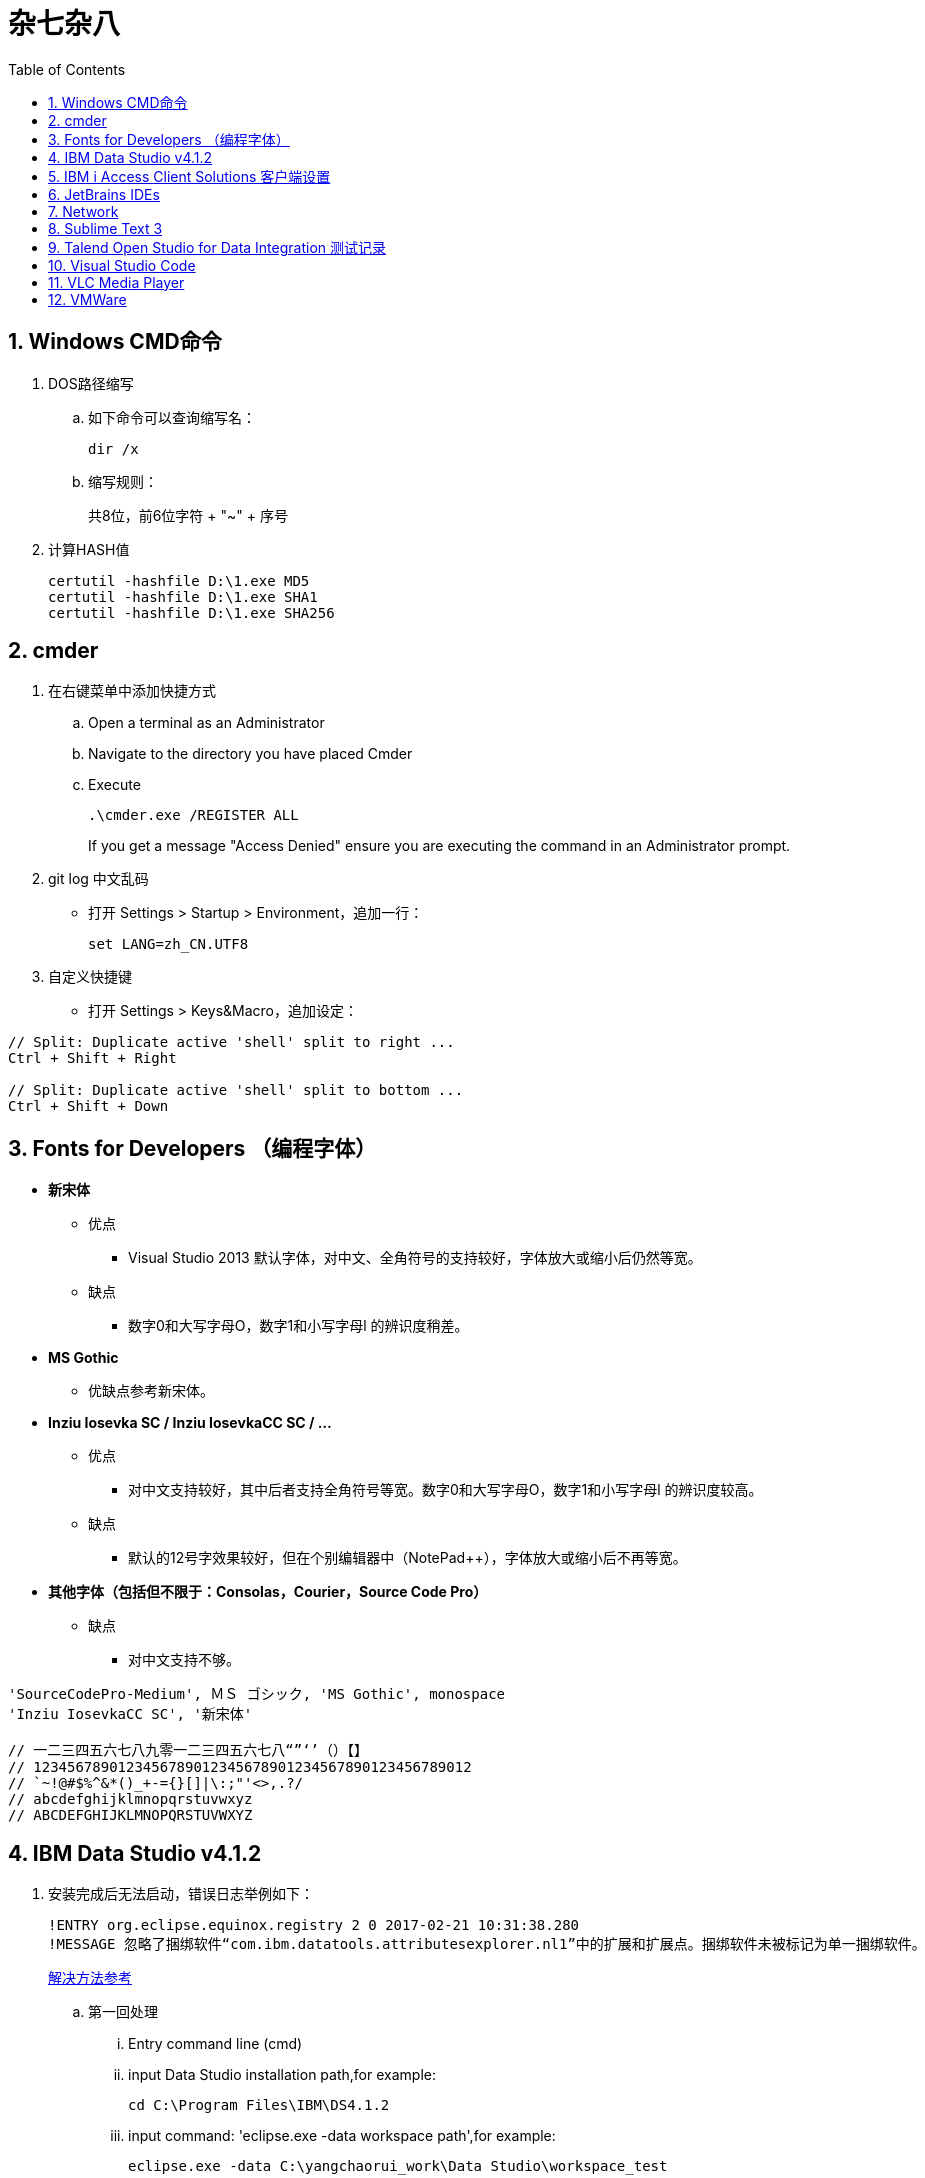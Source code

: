 = 杂七杂八
:icons:
:toc:
:numbered:
:toclevels: 4
:source-highlighter: highlightjs
:highlightjsdir: highlight
:highlightjs-theme: monokai

== Windows CMD命令

. DOS路径缩写

.. 如下命令可以查询缩写名：
+
----
dir /x
----

.. 缩写规则：
+
共8位，前6位字符 + "~" + 序号

. 计算HASH值
+
----
certutil -hashfile D:\1.exe MD5
certutil -hashfile D:\1.exe SHA1
certutil -hashfile D:\1.exe SHA256
----

== cmder

. 在右键菜单中添加快捷方式

.. Open a terminal as an Administrator
.. Navigate to the directory you have placed Cmder
.. Execute
+
----
.\cmder.exe /REGISTER ALL
----
+
If you get a message "Access Denied" ensure you are executing the command in an Administrator prompt.

. git log 中文乱码

- 打开 Settings > Startup > Environment，追加一行：
+
----
set LANG=zh_CN.UTF8
----

. 自定义快捷键

- 打开 Settings > Keys&Macro，追加设定：
----
// Split: Duplicate active 'shell' split to right ...
Ctrl + Shift + Right

// Split: Duplicate active 'shell' split to bottom ...
Ctrl + Shift + Down
----

== Fonts for Developers （编程字体）

- *新宋体*
    * 优点
        ** Visual Studio 2013 默认字体，对中文、全角符号的支持较好，字体放大或缩小后仍然等宽。
    * 缺点
        ** 数字0和大写字母O，数字1和小写字母l  的辨识度稍差。

- *MS Gothic*
    * 优缺点参考新宋体。

- *Inziu Iosevka SC / Inziu IosevkaCC SC / ...*
    * 优点
        ** 对中文支持较好，其中后者支持全角符号等宽。数字0和大写字母O，数字1和小写字母l  的辨识度较高。
    * 缺点
        ** 默认的12号字效果较好，但在个别编辑器中（NotePad++），字体放大或缩小后不再等宽。

- *其他字体（包括但不限于：Consolas，Courier，Source Code Pro）*
    * 缺点
        ** 对中文支持不够。

----
'SourceCodePro-Medium', ＭＳ ゴシック, 'MS Gothic', monospace
'Inziu IosevkaCC SC', '新宋体'

// 一二三四五六七八九零一二三四五六七八“”‘’（）【】
// 1234567890123456789012345678901234567890123456789012
// `~!@#$%^&*()_+-={}[]|\:;"'<>,.?/
// abcdefghijklmnopqrstuvwxyz
// ABCDEFGHIJKLMNOPQRSTUVWXYZ
----

== IBM Data Studio v4.1.2

. 安装完成后无法启动，错误日志举例如下：
+
----
!ENTRY org.eclipse.equinox.registry 2 0 2017-02-21 10:31:38.280
!MESSAGE 忽略了捆绑软件“com.ibm.datatools.attributesexplorer.nl1”中的扩展和扩展点。捆绑软件未被标记为单一捆绑软件。
----
+
https://www.ibm.com/developerworks/community/forums/html/topic?id=a29fda4a-5ec8-4380-9400-b03c385a0f70[解决方法参考]

.. 第一回处理
... Entry command line (cmd)
... input Data Studio installation path,for example:
+
----
cd C:\Program Files\IBM\DS4.1.2
----
... input command: 'eclipse.exe -data workspace path',for example:
+
----
eclipse.exe -data C:\yangchaorui_work\Data Studio\workspace_test
----

.. 第二回处理
... cmd
... entry your Data Studio installation path, for example:
+
----
cd C:\Program Files\IBM\DS4.1.2
----
... input 'eclipse -configuration validpath'. For example:
+
----
eclipse -configuration C:\Program Files\IBM\DS4.1.2
----

.. [yellow]*第三回处理*
... Add one line
+
----
-Dequinox.ds.block_timeout=60000
----
at bottom of the file 'eclipse.ini' that located in the 'C:\Program Files\IBM\DS4.1.2'.
... Specify the workspace path without special sign like '#'
... Delete all files(.fileTable.*) which located in the 'C:\Program Files\IBM\DS4.1.2\configuration\org.eclipse.osgi\.manager'.


== IBM i Access Client Solutions 客户端设置

. 键盘映射

.. 新版本中取消了【IBM Default】方案，需要手动修改2项：

... 【Host Functions】-【Enter】 → Control（right）

... 【Host Functions】-【Field Exit】 → Enter 或 Enter（numpad）

.. 完整配置如下（*.kmp）：
+
----
[KeyRemap]
B109=[field-]
B107=[field+]
C33554468=[rule]
C33554467=[backtabword]
C33554466=[tabword]
A33554467=[erinp]
S10=[newline]
C16777233=[reset]
S227=[markright]
C40=[movedown]
S226=[markleft]
S33554587=[dup]
S225=[markdown]
M86=55
S224=[markup]
M84=|271
S127=53
S9=[backtab]
B40=[down]
C33554559=[deleteword]
S123=[pf24]
S122=[pf23]
S121=[pf22]
A40=|293
S120=[pf21]
B33554587=[insert]
XF:[textvisualdisp]=[textvisualdisp]
B155=[insert]
C39=[moveright]
C38=[moveup]
C37=[moveleft]
C155=54
C36=[rule]
C35=[backtabword]
C34=[tabword]
B39=[right]
B38=[up]
B37=[left]
B36=[home]
B35=[eof]
B34=[pagedn]
S119=[pf20]
A39=[tabword]
B33=[pageup]
S118=[pf19]
A38=|296
S117=[pf18]
A37=[backtabword]
C90=|206
S116=[pf17]
XM:C10=C10
S115=[pf16]
A35=[erinp]
XF:[textlogicaldisp]=[textlogicaldisp]
S114=[pf15]
S113=[pf14]
S112=[pf13]
keyVersion=2
D84=|276
C88=53
C87=|272
B27=[attn]
C86=55
M67=54
C84=|271
XM:C33554442=C33554442
C80=|35
S33554468=[fieldmark]
B33554468=[home]
B33554467=[eof]
B33554466=[pagedn]
B33554465=[pageup]
C19=[printhost]
D77=|242
C17=[enter]
D9=|278
B525=|282
B19=[clear]
C77=|26
S33554559=53
S40=[markdown]
A19=[test]
autoApply=false
B10=[fldext]
A227=[tabword]
A226=[backtabword]
A225=|293
A224=|296
S155=[dup]
B227=[right]
B33554559=[delete]
B226=[left]
B225=[down]
C33554587=54
B224=[up]
codePage=1388
C227=[moveright]
B127=[delete]
C226=[moveleft]
C225=[movedown]
C224=[moveup]
B123=[pf12]
B122=[pf11]
C127=[deleteword]
S39=[markright]
B121=[pf10]
S38=[markup]
B120=[pf9]
S37=[markleft]
C9=|277
S36=[fieldmark]
C122=[altcsr]
C67=54
C65=57
S33554442=[newline]
B119=[pf8]
B118=[pf7]
A112=[help]
B117=[pf6]
B116=[pf5]
B115=[pf4]
B114=[pf3]
B113=[pf2]
B112=[pf1]
sessionType=2
C115=|272
B33554442=[fldext]
S27=[sysreq]
B9=[tab]
C114=[altview]
B8=[backspace]
C112=[dspsosi]
----


== JetBrains IDEs

. 常用插件

.. AsciiDoc
.. CodeGlance
.. String Manipulation
.. RegexpTester

== Network

. IPv4地址分类
+
[options="autowidth"]
|===
|类别 |起始地址 |结束地址 |默认子网掩码 |可分配IP数
|A类 |0.0.0.0 |127.255.255.255 |255.0.0.0 |1677万+ ?
|B类 |128.0.0.0 |191.255.255.255 |255.255.0.0 |6万+ ?
|C类 |192.0.0.0 |223.255.255.255 |255.255.255.0 |254（0和255不能用）
|===
+
[NOTE]
====
. 子网掩码转换为二进制后，由一串连续的1和连续的0组成。
====

== Sublime Text 3

. 配置
.. 首先需要安装 Package Control（ https://packagecontrol.io/installation[链接]），安装后重启。

.. 公司环境中，需要在【Preferences】-【Package Settings】-【Package Control】-【Settings - User】中添加代理设定：
+
----
"http_proxy": "YourProxy.com:Port",
"https_proxy": "YourProxy.com:Port",
"proxy_username": "YourUsername"
"proxy_password": "YourPassword",
----
+
配置完成后重启。

.. 使用快捷键【ctrl+shift+p】，输入【install package】后执行，再在Packages列表中选择安装。常用的有：
+
----
Alignment
BracketHighlighter
ConvertToUTF8
Emmet（注1）
FileDiffs
JsFormat
SideBarEnhancements
----
+
[NOTE]
====
注1：Emmet需要pyv8，代理环境下如果自动安装失败，可以去github下载压缩包，并解压到安装目录。
例如下载的压缩包是 pyv8-win64-p3.zip，则解压为：
----
\Sublime Text 3\Installed Packages\PyV8\pyv8-win64-p3
----
====


. 使用

.. 快捷键
+
在【Preferences】-【Key Bindings】中追加：
+
----
// 自动缩进
{ "keys": ["ctrl+k", "ctrl+d"], "command": "reindent", "args": {"single_line": false} }
----

.. 在右键菜单“Open with Sublime Text”前追加图标
+
安装时如果勾选了“Add to explorer context menu”，安装后在鼠标右键菜单中就会出现“Open with Sublime Text”，但只有文字没有图标。
手动增加图标的方法如下：

... regedit 打开注册表编辑器
... 找到 \HKEY_CLASSES_ROOT\*\shell\Open with Sublime Text\ ，新建一个字符串值，名称为“Icon”，值为主程序的路径（例如：
C:\Program Files\Sublime Text 3\sublime_text.exe）。

== Talend Open Studio for Data Integration 测试记录

. 测试环境

    - Windows Server 2008 R2 64bit 中文标准版
    - 内存4G
    - 硬盘80G
    - server-jre-8u74-windows-x64
    - TOSDI 6.1.1

. 测试对象

    - IBM AS/400 V5R4
    - IBM Lotus Notes 7 Database
    - Microsoft SQL Server 2008 R2
    - Oracle ???

. 准备工作

    - 下载jre，解压后放C盘，注意目录尽量短且不要包含空格。
    - JAVA_HOME、Path环境变量配置。
    - 打开TOSDI，菜单中选 Help -> Install Additional Packages，提前安装缺少的包。（也可以测试的时候再安装）

. 测试过程（略）

. 注意事项

    - Notes相关
        * 机器上必须安装Notes客户端或服务端程序，设计job时必须先使用 tLibraryLoad 组件加载 Notes.jar 。
        * tNotesInput、tNotesOutput、tNotesRunAgent 三个Notes组件可以在TalendExchange中下载，下载后解压到用户自定义的组件文件夹中，并在TOSDI的 Preferences>Talend>Compents 中设定用户组件文件夹的位置，重启TOSDI即可看到新的组件了。
            ** talend_tNotesInput
            ** talend_tNotesOutput
            ** talend_tNotesRunAgent

    - AS/400相关

. 测试结果

+
.表1
|===
|Source |Target |DirectTransfer |Replication |Comments

|AS/400 |MSSQL |OK |? |在源查询中使用“CAST(table1.item1 AS CHAR(nn) CCSID xxx)”可以解决中文乱码问题。
|MSSQL |AS/400 |OK |? |-
|Notes |Notes |OK |OK |-
|===

+
.表2
|===
|Source |SP/Agent call |Comments
|AS/400 |OK |目前没有 tAS400SP 组件，可使用 tJDBCSP 组件替代。
|Notes |OK |按官方示例 tLibraryLoad -> tNotesRunAgent，无法正常运行代理，在两组件之间增加 tNotesInput 后则成功。tNotesInput 可选择不存在的视图或表单，不用输出row，只起构造作用。
|===

. 待续...

== Visual Studio Code

. 如何在VSCode中使用bash终端？
.. 安装git
.. 打开用户设置，追加bash所在的路径：
+
[source, json]
----
"terminal.integrated.shell.windows": "C:\\Program Files\\Git\\bin\\bash.exe"
----
.. Ctrl+` 即可打开bash。

. 通过扩展（Settings Sync）同步设置

.. Windows，配置文件的存储路径：
+
----
%APPDATA%\Code\User\syncLocalSettings.json
----

== VLC Media Player

. Win10 中文字幕乱码的解决方法：
.. “偏好设置”-“字幕/OSD”里“默认编码”改为“通用，中文（GB18030）”
.. 字体改为Microsoft YaHei UI 或者Microsoft YaHei Light

== VMWare

. 启动Ubuntu虚拟机时报错：“指定的文件不是虚拟磁盘” 或 “The file specified is not a virtual disk”
.. 打开 *.vmx 文件，将 scsi0:0.present = "TRUE" 改为 "FALSE"。
.. 将虚拟机恢复到最近的快照。
.. https://blog.csdn.net/fengshuiyue/article/details/50896618[方法来自此处]